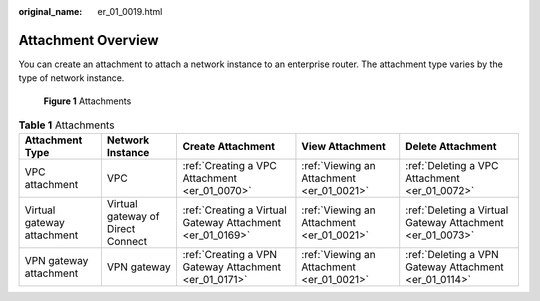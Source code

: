 :original_name: er_01_0019.html

.. _er_01_0019:

Attachment Overview
===================

You can create an attachment to attach a network instance to an enterprise router. The attachment type varies by the type of network instance.


.. figure:: /_static/images/en-us_image_0000001427131632.png
   :alt: **Figure 1** Attachments

   **Figure 1** Attachments

.. table:: **Table 1** Attachments

   +----------------------------+-----------------------------------+-----------------------------------------------------------+-------------------------------------------+-----------------------------------------------------------+
   | Attachment Type            | Network Instance                  | Create Attachment                                         | View Attachment                           | Delete Attachment                                         |
   +============================+===================================+===========================================================+===========================================+===========================================================+
   | VPC attachment             | VPC                               | :ref:`Creating a VPC Attachment <er_01_0070>`             | :ref:`Viewing an Attachment <er_01_0021>` | :ref:`Deleting a VPC Attachment <er_01_0072>`             |
   +----------------------------+-----------------------------------+-----------------------------------------------------------+-------------------------------------------+-----------------------------------------------------------+
   | Virtual gateway attachment | Virtual gateway of Direct Connect | :ref:`Creating a Virtual Gateway Attachment <er_01_0169>` | :ref:`Viewing an Attachment <er_01_0021>` | :ref:`Deleting a Virtual Gateway Attachment <er_01_0073>` |
   +----------------------------+-----------------------------------+-----------------------------------------------------------+-------------------------------------------+-----------------------------------------------------------+
   | VPN gateway attachment     | VPN gateway                       | :ref:`Creating a VPN Gateway Attachment <er_01_0171>`     | :ref:`Viewing an Attachment <er_01_0021>` | :ref:`Deleting a VPN Gateway Attachment <er_01_0114>`     |
   +----------------------------+-----------------------------------+-----------------------------------------------------------+-------------------------------------------+-----------------------------------------------------------+
